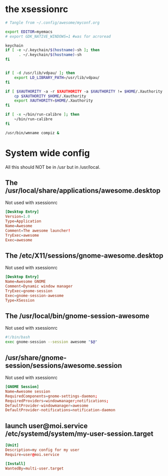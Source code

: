 * the xsessionrc
  #+begin_src sh :tangle ~/.xsessionrc :shebang "#!/bin/sh"
    # Tangle from ~/.config/awesome/myconf.org

    export EDITOR=myemacs
    # export GDK_NATIVE_WINDOWS=1 #was for acroread

    keychain
    if [ -e ~/.keychain/$(hostname)-sh ]; then
          . ~/.keychain/$(hostname)-sh
    fi


    if [ -d /usr/lib/vdpau/ ]; then
        export LD_LIBRARY_PATH=/usr/lib/vdpau/
    fi

    if [ $XAUTHORITY -a -r $XAUTHORITY -a $XAUTHORITY != $HOME/.Xauthority ]; then
        cp $XAUTHORITY $HOME/.Xauthority
        export XAUTHORITY=$HOME/.Xauthority
    fi

    if [ -x ~/bin/run-calibre ]; then
        ~/bin/run-calibre
    fi

    /usr/bin/wmname compiz &

  #+end_src

* System wide config
  All this should NOT be in /usr but in /usr/local.
** The /usr/local/share/applications/awesome.desktop
Not used with xsessionrc
#+begin_src conf :tangle no
  [Desktop Entry]
  Version=1.0
  Type=Application
  Name=Awesome
  Comment=The awesome launcher!
  TryExec=awesome
  Exec=awesome
#+end_src
** The /etc/X11/sessions/gnome-awesome.desktop
Not used with xsessionrc
#+begin_src conf :tangle no
  [Desktop Entry]
  Name=Awesome GNOME
  Comment=Dynamic window manager
  TryExec=gnome-session
  Exec=gnome-session-awesome
  Type=XSession
#+end_src
** The /usr/local/bin/gnome-session-awesome
Not used with xsessionrc
#+begin_src sh :tangle no
  #!/bin/bash
  exec gnome-session --session awesome "$@"
#+end_src
** /usr/share/gnome-session/sessions/awesome.session
Not used with xsessionrc
#+begin_src conf :tangle no
  [GNOME Session]
  Name=Awesome session
  RequiredComponents=gnome-settings-daemon;
  RequiredProviders=windowmanager;notifications;
  DefaultProvider-windowmanager=awesome
  DefaultProvider-notifications=notification-daemon
#+end_src
** launch user@moi.service /etc/systemd/system/my-user-session.target
#+begin_src conf :tangle no
  [Unit]
  Description=my config for my user
  Require=user@moi.service

  [Install]
  WantedBy=multi-user.target
#+end_src
